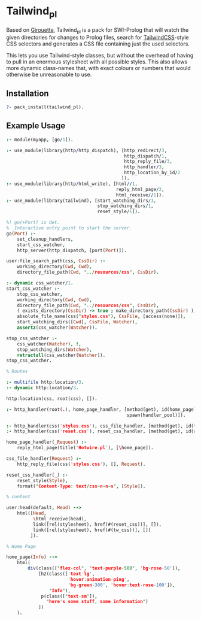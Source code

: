 * Tailwind_pl

Based on [[https://github.com/green-coder/girouette][Girouette]], Tailwind_pl is a pack for SWI-Prolog that will watch the given directories for changes to Prolog files, search for [[https://tailwindcss.com/docs][TailwindCSS]]-style CSS selectors and generates a CSS file containing just the used selectors.

This lets you use Tailwind-style classes, but without the overhead of having to pull in an enormous stylesheet with all possible styles.
This also allows more dynamic class-names that, with exact colours or numbers that would otherwise be unreasonable to use.

** Installation

#+begin_src prolog
  ?- pack_install(tailwind_pl).
#+end_src

** Example Usage


#+begin_src prolog
  :- module(myapp, [go/1]).

  :- use_module(library(http/http_dispatch), [http_redirect/3,
                                              http_dispatch/1,
                                              http_reply_file/3,
                                              http_handler/3,
                                              http_location_by_id/2
                                             ]).
  :- use_module(library(http/html_write), [html//1,
                                           reply_html_page/2,
                                           html_receive//1]).
  :- use_module(library(tailwind), [start_watching_dirs/3,
                                    stop_watching_dirs/1,
                                    reset_style/1]).

  %! go(+Port) is det.
  %  Interactive entry point to start the server.
  go(Port) :-
      set_cleanup_handlers,
      start_css_watcher,
      http_server(http_dispatch, [port(Port)]).

  user:file_search_path(css, CssDir) :-
      working_directory(Cwd, Cwd),
      directory_file_path(Cwd, "../resources/css", CssDir).

  :- dynamic css_watcher/1.
  start_css_watcher :-
      stop_css_watcher,
      working_directory(Cwd, Cwd),
      directory_file_path(Cwd, "../resources/css", CssDir),
      ( exists_directory(CssDir) -> true ; make_directory_path(CssDir) ),
      absolute_file_name(css("styles.css"), CssFile, [access(none)]),
      start_watching_dirs([Cwd], CssFile, Watcher),
      assertz(css_watcher(Watcher)).

  stop_css_watcher :-
      css_watcher(Watcher), !,
      stop_watching_dirs(Watcher),
      retractall(css_watcher(Watcher)).
  stop_css_watcher.

  % Routes

  :- multifile http:location/3.
  :- dynamic http:location/3.

  http:location(css, root(css), []).

  :- http_handler(root(.), home_page_handler, [method(get), id(home_page),
                                               spawn(handler_pool)]).

  :- http_handler(css('styles.css'), css_file_handler, [method(get), id(tw_css)]).
  :- http_handler(css('reset.css'), reset_css_handler, [method(get), id(reset_css)]).

  home_page_handler(_Request) :-
      reply_html_page(title('Hotwire.pl'), [\home_page]).

  css_file_handler(Request) :-
      http_reply_file(css('styles.css'), [], Request).

  reset_css_handler(_) :-
      reset_style(Style),
      format("Content-Type: text/css~n~n~s", [Style]).

  % content

  user:head(default, Head) -->
      html([Head,
            \html_receive(head),
            link([rel(stylesheet), href(#(reset_css))], []),
            link([rel(stylesheet), href(#(tw_css))], [])
           ]).

  % Home Page

  home_page(Info) -->
      html(
          div(class(["flex-col", "text-purple-500", 'bg-rose-50']),
              [h2(class(['text-lg',
                         'hover:animation-ping',
                         'bg-green-300', 'hover:text-rose-100']),
                  "Info"),
               p(class(["text-sm"]),
                 "here's some stuff, some information")
              ])
      ).
#+end_src
